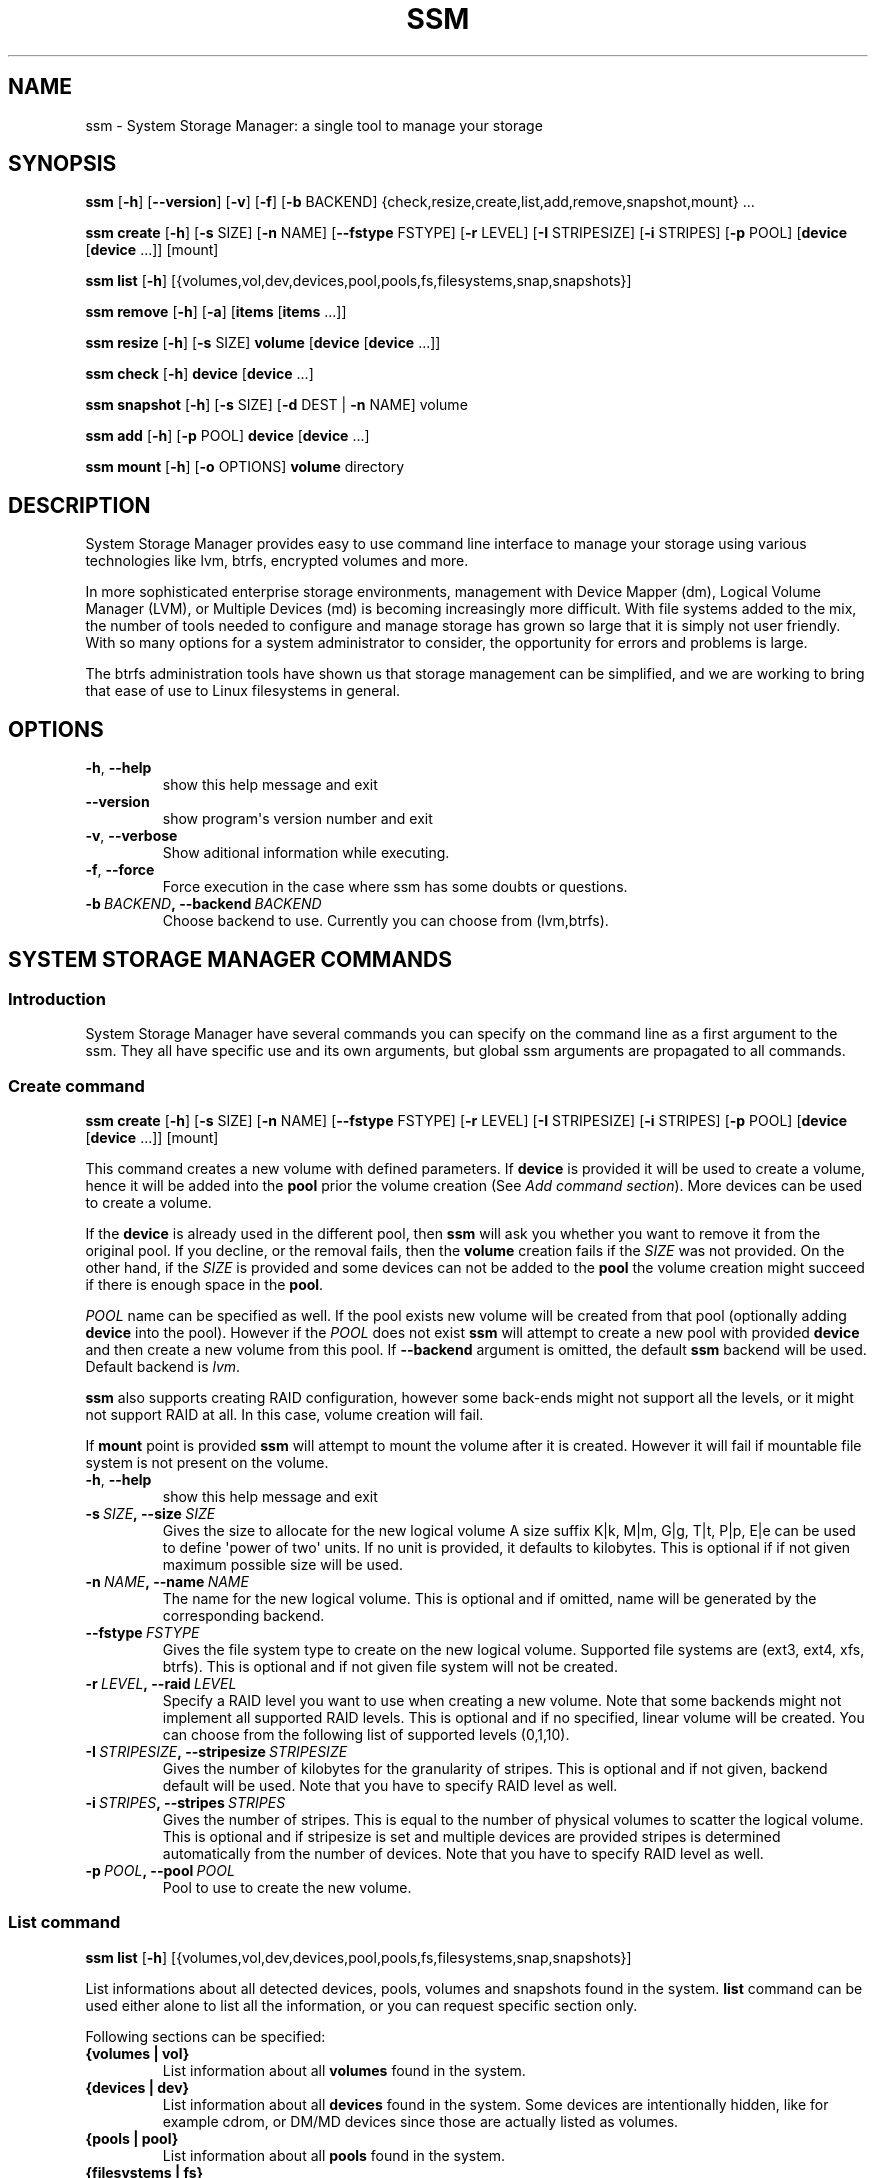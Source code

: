 .\" Man page generated from reStructuredText.
.
.TH "SSM" "8" "July 30, 2013" "0.3" "System Storage Manager"
.SH NAME
ssm \- System Storage Manager: a single tool to manage your storage
.
.nr rst2man-indent-level 0
.
.de1 rstReportMargin
\\$1 \\n[an-margin]
level \\n[rst2man-indent-level]
level margin: \\n[rst2man-indent\\n[rst2man-indent-level]]
-
\\n[rst2man-indent0]
\\n[rst2man-indent1]
\\n[rst2man-indent2]
..
.de1 INDENT
.\" .rstReportMargin pre:
. RS \\$1
. nr rst2man-indent\\n[rst2man-indent-level] \\n[an-margin]
. nr rst2man-indent-level +1
.\" .rstReportMargin post:
..
.de UNINDENT
. RE
.\" indent \\n[an-margin]
.\" old: \\n[rst2man-indent\\n[rst2man-indent-level]]
.nr rst2man-indent-level -1
.\" new: \\n[rst2man-indent\\n[rst2man-indent-level]]
.in \\n[rst2man-indent\\n[rst2man-indent-level]]u
..
.
.nr rst2man-indent-level 0
.
.de1 rstReportMargin
\\$1 \\n[an-margin]
level \\n[rst2man-indent-level]
level margin: \\n[rst2man-indent\\n[rst2man-indent-level]]
-
\\n[rst2man-indent0]
\\n[rst2man-indent1]
\\n[rst2man-indent2]
..
.de1 INDENT
.\" .rstReportMargin pre:
. RS \\$1
. nr rst2man-indent\\n[rst2man-indent-level] \\n[an-margin]
. nr rst2man-indent-level +1
.\" .rstReportMargin post:
..
.de UNINDENT
. RE
.\" indent \\n[an-margin]
.\" old: \\n[rst2man-indent\\n[rst2man-indent-level]]
.nr rst2man-indent-level -1
.\" new: \\n[rst2man-indent\\n[rst2man-indent-level]]
.in \\n[rst2man-indent\\n[rst2man-indent-level]]u
..
.SH SYNOPSIS
.sp
\fBssm\fP [\fB\-h\fP] [\fB\-\-version\fP] [\fB\-v\fP] [\fB\-f\fP] [\fB\-b\fP BACKEND] {check,resize,create,list,add,remove,snapshot,mount} ...
.sp
\fBssm\fP \fBcreate\fP [\fB\-h\fP] [\fB\-s\fP SIZE] [\fB\-n\fP NAME] [\fB\-\-fstype\fP FSTYPE] [\fB\-r\fP LEVEL] [\fB\-I\fP STRIPESIZE] [\fB\-i\fP STRIPES] [\fB\-p\fP POOL] [\fBdevice\fP [\fBdevice\fP ...]] [mount]
.sp
\fBssm\fP \fBlist\fP [\fB\-h\fP] [{volumes,vol,dev,devices,pool,pools,fs,filesystems,snap,snapshots}]
.sp
\fBssm\fP \fBremove\fP [\fB\-h\fP] [\fB\-a\fP] [\fBitems\fP [\fBitems\fP ...]]
.sp
\fBssm\fP \fBresize\fP [\fB\-h\fP] [\fB\-s\fP SIZE] \fBvolume\fP [\fBdevice\fP [\fBdevice\fP ...]]
.sp
\fBssm\fP \fBcheck\fP [\fB\-h\fP] \fBdevice\fP [\fBdevice\fP ...]
.sp
\fBssm\fP \fBsnapshot\fP [\fB\-h\fP] [\fB\-s\fP SIZE] [\fB\-d\fP DEST | \fB\-n\fP NAME] volume
.sp
\fBssm\fP \fBadd\fP [\fB\-h\fP] [\fB\-p\fP POOL] \fBdevice\fP [\fBdevice\fP ...]
.sp
\fBssm\fP \fBmount\fP [\fB\-h\fP] [\fB\-o\fP OPTIONS] \fBvolume\fP directory
.SH DESCRIPTION
.sp
System Storage Manager provides easy to use command line interface to manage
your storage using various technologies like lvm, btrfs, encrypted volumes and
more.
.sp
In more sophisticated enterprise storage environments, management with Device
Mapper (dm), Logical Volume Manager (LVM), or Multiple Devices (md) is
becoming increasingly more difficult.  With file systems added to the mix, the
number of tools needed to configure and manage storage has grown so large that
it is simply not user friendly.  With so many options for a system
administrator to consider, the opportunity for errors and problems is large.
.sp
The btrfs administration tools have shown us that storage management can be
simplified, and we are working to bring that ease of use to Linux filesystems
in general.
.SH OPTIONS
.INDENT 0.0
.TP
.B \-h\fP,\fB  \-\-help
show this help message and exit
.TP
.B \-\-version
show program\(aqs version number and exit
.TP
.B \-v\fP,\fB  \-\-verbose
Show aditional information while executing.
.TP
.B \-f\fP,\fB  \-\-force
Force execution in the case where ssm has some doubts
or questions.
.TP
.BI \-b \ BACKEND\fP,\fB \ \-\-backend \ BACKEND
Choose backend to use. Currently you can choose from
(lvm,btrfs).
.UNINDENT
.SH SYSTEM STORAGE MANAGER COMMANDS
.SS Introduction
.sp
System Storage Manager have several commands you can specify on the command
line as a first argument to the ssm. They all have specific use and its own
arguments, but global ssm arguments are propagated to all commands.
.SS Create command
.sp
\fBssm\fP \fBcreate\fP [\fB\-h\fP] [\fB\-s\fP SIZE] [\fB\-n\fP NAME] [\fB\-\-fstype\fP FSTYPE] [\fB\-r\fP LEVEL] [\fB\-I\fP STRIPESIZE] [\fB\-i\fP STRIPES] [\fB\-p\fP POOL] [\fBdevice\fP [\fBdevice\fP ...]] [mount]
.sp
This command creates a new volume with defined parameters. If \fBdevice\fP is
provided it will be used to create a volume, hence it will be added into the
\fBpool\fP prior the volume creation (See \fIAdd command section\fP). More devices can be used to create a volume.
.sp
If the \fBdevice\fP is already used in the different pool, then \fBssm\fP will
ask you whether you want to remove it from the original pool. If you decline,
or the removal fails, then the \fBvolume\fP creation fails if the \fISIZE\fP was
not provided. On the other hand, if the \fISIZE\fP is provided and some devices
can not be added to the \fBpool\fP the volume creation might succeed if there
is enough space in the \fBpool\fP\&.
.sp
\fIPOOL\fP name can be specified as well. If the pool exists new volume will be
created from that pool (optionally adding \fBdevice\fP into the pool). However
if the \fIPOOL\fP does not exist \fBssm\fP will attempt to create a new pool with
provided \fBdevice\fP and then create a new volume from this pool. If
\fB\-\-backend\fP argument is omitted, the default \fBssm\fP backend will be used.
Default backend is \fIlvm\fP\&.
.sp
\fBssm\fP also supports creating RAID configuration, however some back\-ends
might not support all the levels, or it might not support RAID at all. In
this case, volume creation will fail.
.sp
If \fBmount\fP point is provided \fBssm\fP will attempt to mount the volume after
it is created. However it will fail if mountable file system is not present
on the volume.
.INDENT 0.0
.TP
.B \-h\fP,\fB  \-\-help
show this help message and exit
.TP
.BI \-s \ SIZE\fP,\fB \ \-\-size \ SIZE
Gives the size to allocate for the new logical volume
A size suffix K|k, M|m, G|g, T|t, P|p, E|e can be used
to define \(aqpower of two\(aq units. If no unit is
provided, it defaults to kilobytes. This is optional
if if not given maximum possible size will be used.
.TP
.BI \-n \ NAME\fP,\fB \ \-\-name \ NAME
The name for the new logical volume. This is optional
and if omitted, name will be generated by the
corresponding backend.
.TP
.BI \-\-fstype \ FSTYPE
Gives the file system type to create on the new
logical volume. Supported file systems are (ext3,
ext4, xfs, btrfs). This is optional and if not given
file system will not be created.
.TP
.BI \-r \ LEVEL\fP,\fB \ \-\-raid \ LEVEL
Specify a RAID level you want to use when creating a
new volume. Note that some backends might not
implement all supported RAID levels. This is optional
and if no specified, linear volume will be created.
You can choose from the following list of supported
levels (0,1,10).
.TP
.BI \-I \ STRIPESIZE\fP,\fB \ \-\-stripesize \ STRIPESIZE
Gives the number of kilobytes for the granularity of
stripes. This is optional and if not given, backend
default will be used. Note that you have to specify
RAID level as well.
.TP
.BI \-i \ STRIPES\fP,\fB \ \-\-stripes \ STRIPES
Gives the number of stripes. This is equal to the
number of physical volumes to scatter the logical
volume. This is optional and if stripesize is set and
multiple devices are provided stripes is determined
automatically from the number of devices. Note that
you have to specify RAID level as well.
.TP
.BI \-p \ POOL\fP,\fB \ \-\-pool \ POOL
Pool to use to create the new volume.
.UNINDENT
.SS List command
.sp
\fBssm\fP \fBlist\fP [\fB\-h\fP] [{volumes,vol,dev,devices,pool,pools,fs,filesystems,snap,snapshots}]
.sp
List informations about all detected devices, pools, volumes and snapshots found
in the system. \fBlist\fP command can be used either alone to list all the
information, or you can request specific section only.
.sp
Following sections can be specified:
.INDENT 0.0
.TP
.B {volumes | vol}
List information about all \fBvolumes\fP found in the system.
.TP
.B {devices | dev}
List information about all \fBdevices\fP found in the system. Some devices are
intentionally hidden, like for example cdrom, or DM/MD devices since those
are actually listed as volumes.
.TP
.B {pools | pool}
List information about all \fBpools\fP found in the system.
.TP
.B {filesystems | fs}
List information about all volumes containing \fBfilesystems\fP found in
the system.
.TP
.B {snapshots | snap}
List information about all \fBsnapshots\fP found in the system. Note that some
back\-ends does not support snapshotting and some can not distinguish between
snapshot and regular volume. in this case \fBssm\fP will try to recognize
volume name in order to identify \fBsnapshot\fP, but if the \fBssm\fP regular
expression does not match the snapshot pattern, this snapshot will not be
recognized.
.UNINDENT
.INDENT 0.0
.TP
.B \-h\fP,\fB  \-\-help
show this help message and exit
.UNINDENT
.SS Remove command
.sp
\fBssm\fP \fBremove\fP [\fB\-h\fP] [\fB\-a\fP] [\fBitems\fP [\fBitems\fP ...]]
.sp
This command removes \fBitem\fP from the system. Multiple items can be specified.
If the \fBitem\fP can not be removed for some reason, it will be skipped.
.sp
\fBitem\fP can represent:
.INDENT 0.0
.TP
.B device
Remove \fBdevice\fP from the pool. Note that this can not be done in some
cases where the device is used by pool. You can use \fB\-f\fP argument to
\fIforce\fP removal. If the device does not belong to any pool, it will be
skipped.
.TP
.B pool
Remove the \fBpool\fP from the system. This will also remove all volumes
created from that pool.
.TP
.B volume
Remove the \fBvolume\fP from the system. Note that this will fail if the
\fBvolume\fP is mounted and it can not be \fIforced\fP with \fB\-f\fP\&.
.UNINDENT
.INDENT 0.0
.TP
.B \-h\fP,\fB  \-\-help
show this help message and exit
.TP
.B \-a\fP,\fB  \-\-all
Remove all pools in the system.
.UNINDENT
.SS Resize command
.sp
\fBssm\fP \fBresize\fP [\fB\-h\fP] [\fB\-s\fP SIZE] \fBvolume\fP [\fBdevice\fP [\fBdevice\fP ...]]
.sp
Change size of the \fBvolume\fP and file system. If there is no file system only
the \fBvolume\fP itself will be resized. You can specify \fBdevice\fP to add into
the \fBvolume\fP pool prior the resize. Note that \fBdevice\fP will only be added
into the pool if the \fBvolume\fP size is going to grow.
.sp
If the \fBdevice\fP is already used in the different pool, then \fBssm\fP will
ask you whether you want to remove it from the original pool.
.sp
In some cases file system has to be mounted in order to resize. This will be
handled by \fBssm\fP automatically by mounting the \fBvolume\fP temporarily.
.INDENT 0.0
.TP
.B \-h\fP,\fB  \-\-help
show this help message and exit
.TP
.BI \-s \ SIZE\fP,\fB \ \-\-size \ SIZE
New size of the volume. With the + or \- sign the value
is added to or subtracted from the actual size of the
volume and without it, the value will be set as the
new volume size. A size suffix of [k|K] for kilobytes,
[m|M] for megabytes, [g|G] for gigabytes, [t|T] for
terabytes or [p|P] for petabytes is optional. If no
unit is provided the default is kilobytes.
.UNINDENT
.SS Check command
.sp
\fBssm\fP \fBcheck\fP [\fB\-h\fP] \fBdevice\fP [\fBdevice\fP ...]
.sp
Check the file system consistency on the \fBvolume\fP\&. You can specify multiple
volumes to check. If there is no file system on the \fBvolume\fP, this \fBvolume\fP
will be skipped.
.sp
In some cases file system has to be mounted in order to check the file system
This will be handled by \fBssm\fP automatically by mounting the \fBvolume\fP
temporarily.
.INDENT 0.0
.TP
.B \-h\fP,\fB  \-\-help
show this help message and exit
.UNINDENT
.SS Snapshot command
.sp
\fBssm\fP \fBsnapshot\fP [\fB\-h\fP] [\fB\-s\fP SIZE] [\fB\-d\fP DEST | \fB\-n\fP NAME] volume
.sp
Take a snapshot of existing \fBvolume\fP\&. This operation will fail if back\-end
which the \fBvolume\fP belongs to does not support snapshotting. Note that
you can not specify both \fINAME\fP and \fIDESC\fP since those options are mutually
exclusive.
.sp
In some cases file system has to be mounted in order to take a snapshot of
the \fBvolume\fP\&. This will be handled by \fBssm\fP automatically by mounting the
\fBvolume\fP temporarily.
.INDENT 0.0
.TP
.B \-h\fP,\fB  \-\-help
show this help message and exit
.TP
.BI \-s \ SIZE\fP,\fB \ \-\-size \ SIZE
Gives the size to allocate for the new snapshot volume
A size suffix K|k, M|m, G|g, T|t, P|p, E|e can be used
to define \(aqpower of two\(aq units. If no unit is
provided, it defaults to kilobytes. This is option and
if not give, the size will be determined
automatically.
.TP
.BI \-d \ DEST\fP,\fB \ \-\-dest \ DEST
Destination of the snapshot specified with absolute
path to be used for the new snapshot. This is optional
and if not specified default backend policy will be
performed.
.TP
.BI \-n \ NAME\fP,\fB \ \-\-name \ NAME
Name of the new snapshot. This is optional and if not
specified default backend policy will be performed.
.UNINDENT
.SS Add command
.sp
\fBssm\fP \fBadd\fP [\fB\-h\fP] [\fB\-p\fP POOL] \fBdevice\fP [\fBdevice\fP ...]
.sp
This command adds \fBdevice\fP into the pool. The \fBdevice\fP will not be added if
it\(aqs already part of different pool. When multiple devices are provided,
all of them are added into the pool. If one of the devices can not be added
into the pool for some reason, it will be skipped. If no pool is specified,
default pool will be chosen. In the case of non existing pool, it will be
created using provided devices.
.INDENT 0.0
.TP
.B \-h\fP,\fB  \-\-help
show this help message and exit
.TP
.BI \-p \ POOL\fP,\fB \ \-\-pool \ POOL
Pool to add device into. If not specified the default
pool is used.
.UNINDENT
.SS Mount command
.sp
\fBssm\fP \fBmount\fP [\fB\-h\fP] [\fB\-o\fP OPTIONS] \fBvolume\fP directory
.sp
This command will mount the \fBvolume\fP at specified \fBdirectory\fP\&. The
\fBvolume\fP can be specified in the same way as with \fBmount(8)\fP, however
in addition one can also specify \fBvolume\fP in the format as it appear in
the \fBssm list\fP table.
.sp
For example, instead of finding out what the device and subvolume id of the
btrfs subvolume "btrfs_pool:vol001" is in order to mount it, on can simply
call \fBssm mount btrfs_pool:vol001 /mnt/test\fP\&.
.sp
One can also specify \fIOPTIONS\fP in the same way as with \fBmount(8)\fP\&.
.INDENT 0.0
.TP
.B \-h\fP,\fB  \-\-help
show this help message and exit
.TP
.BI \-o \ OPTIONS\fP,\fB \ \-\-options \ OPTIONS
Options are specified with a \-o flag followed by a
comma separated string of options. This option is
equivalent to the same mount(8) option.
.UNINDENT
.SH BACK-ENDS
.SS Introduction
.sp
Ssm aims to create unified user interface for various technologies like Device
Mapper (dm), Btrfs file system, Multiple Devices (md) and possibly more. In
order to do so we have a core abstraction layer in \fBssmlib/main.py\fP\&. This
abstraction layer should ideally know nothing about the underlying technology,
but rather comply with \fBdevice\fP, \fBpool\fP and \fBvolume\fP abstraction.
.sp
Various backends can be registered in \fBssmlib/main.py\fP in order to handle
specific storage technology implementing methods like \fIcreate\fP, \fIsnapshot\fP, or
\fIremove\fP volumes and pools. The core will then call these methods to manage
the storage without needing to know what lies underneath it. There are already
several backends registered in ssm.
.SS Btrfs backend
.sp
Btrfs is the file system with many advanced features including volume
management. This is the reason why btrfs is handled differently than other
\fIconventional\fP file systems in \fBssm\fP\&. It is used as a volume
management back\-end.
.sp
Pools, volumes and snapshots can be created with btrfs backend and here
is what it means from the btrfs point of view:
.INDENT 0.0
.TP
.B pool
Pool is actually a btrfs file system itself, because it can be extended
by adding more devices, or shrink by removing devices from it. Subvolumes
and snapshots can also be created. When the new btrfs pool should be created
\fBssm\fP simply creates a btrfs file system, which means that every new
btrfs pool has one volume of the same name as the pool itself which can
not be removed without removing the entire pool. Default btrfs pool name is
\fBbtrfs_pool\fP\&.
.sp
When creating new btrfs pool, the name of the pool is used as the file
system label. If there is already existing btrfs file system in the system
without a label, btrfs pool name will be generated for internal use
in the following format "btrfs_{device base name}".
.sp
Btrfs pool is created when \fBcreate\fP or \fBadd\fP command is used with
devices specified and non existing pool name.
.TP
.B volume
Volume in btrfs back\-end is actually just btrfs subvolume with the
exception of the first volume created on btrfs pool creation, which is
the file system itself. Subvolumes can only be created on btrfs file
system when the it is mounted, but user does not have to
worry about that, since \fBssm\fP will automatically mount the file
system temporarily in order to create a new subvolume.
.sp
Volume name is used as subvolume path in the btrfs file system and every
object in this path must exists in order to create a volume. Volume name
for internal tracking and for representing to the user is generated in
the format "{pool_name}:{volume name}", but volumes can be also referenced
with its mount point.
.sp
Btrfs volumes are only shown in the \fIlist\fP output, when the file system is
mounted, with the exception of the main btrfs volume \- the file system
itself.
.sp
New btrfs volume can be created with \fBcreate\fP command.
.TP
.B snapshot
Btrfs file system support subvolume snapshotting, so you can take a snapshot
of any btrfs volume in the system with \fBssm\fP\&. However btrfs does not
distinguish between subvolumes and snapshots, because snapshot actually is
just a subvolume with some block shared with different subvolume. It means,
that \fBssm\fP is not able to recognize btrfs snapshot directly, but instead
it is trying to recognize special name format of the btrfs volume. However,
if the \fINAME\fP is specified when creating snapshot which does not match the
special pattern, snapshot will not be recognized by the \fBssm\fP and it will
be listed as regular btrfs volume.
.sp
New btrfs snapshot can be created with \fBsnapshot\fP command.
.TP
.B device
Btrfs does not require any special device to be created on.
.UNINDENT
.SS Lvm backend
.sp
Pools, volumes and snapshots can be created with lvm, which pretty much match
the lvm abstraction.
.INDENT 0.0
.TP
.B pool
Lvm pool is just \fIvolume group\fP in lvm language. It means that it is
grouping devices and new logical volumes can be created out of the lvm
pool. Default lvm pool name is \fBlvm_pool\fP\&.
.sp
Lvm pool is created when \fBcreate\fP or \fBadd\fP command is used with
devices specified and non existing pool name.
.TP
.B volume
Lvm volume is just \fIlogical volume\fP in lvm language. Lvm volume can be
created wit \fBcreate\fP command.
.TP
.B snapshot
Lvm volumes can be snapshotted as well. When a snapshot is created from
the lvm volume, new \fIsnapshot\fP volume is created, which can be handled as
any other lvm volume. Unlike \fIbtrfs\fP lvm is able
to distinguish snapshot from regular volume, so there is no need for a
snapshot name to match special pattern.
.TP
.B device
Lvm requires \fIphysical device\fP to be created on the device, but with
\fBssm\fP this is transparent for the user.
.UNINDENT
.SS Crypt backend
.sp
Crypt backend in \fBssm\fP is currently limited to only gather the information
about encrypted volumes in the system. You can not create or manage encrypted
volumes or pools, but it will be extended in the future.
.SS MD backend
.sp
MD backend in \fBssm\fP is currently limited to only gather the information
about MD volumes in the system. You can not create or manage MD volumes
or pools, but it will be extended in the future.
.SH EXAMPLES
.sp
\fBList\fP system storage information:
.INDENT 0.0
.INDENT 3.5
.sp
.nf
.ft C
# ssm list
.ft P
.fi
.UNINDENT
.UNINDENT
.sp
\fBList\fP all pools in the system:
.INDENT 0.0
.INDENT 3.5
.sp
.nf
.ft C
# ssm list pools
.ft P
.fi
.UNINDENT
.UNINDENT
.sp
\fBCreate\fP a new 100GB \fBvolume\fP with default lvm backend using \fI/dev/sda\fP and
\fI/dev/sdb\fP with xfs file system:
.INDENT 0.0
.INDENT 3.5
.sp
.nf
.ft C
# ssm create \-\-size 100G \-\-fs xfs /dev/sda /dev/sdb
.ft P
.fi
.UNINDENT
.UNINDENT
.sp
\fBCreate\fP a new \fBvolume\fP with btrfs backend using \fI/dev/sda\fP and \fI/dev/sdb\fP and
let the volume to be RAID 1:
.INDENT 0.0
.INDENT 3.5
.sp
.nf
.ft C
# ssm \-b btrfs create \-\-raid 1 /dev/sda /dev/sdb
.ft P
.fi
.UNINDENT
.UNINDENT
.sp
Using lvm backend \fBcreate\fP a RAID 0 \fBvolume\fP with devices \fI/dev/sda\fP and
\fI/dev/sdb\fP with 128kB stripe size, ext4 file system and mount it on
\fI/home\fP:
.INDENT 0.0
.INDENT 3.5
.sp
.nf
.ft C
# ssm create \-\-raid 0 \-\-stripesize 128k /dev/sda /dev/sdb /home
.ft P
.fi
.UNINDENT
.UNINDENT
.sp
\fBExtend\fP btrfs \fBvolume\fP \fIbtrfs_pool\fP by 500GB and use \fI/dev/sdc\fP and
\fI/dev/sde\fP to cover the resize:
.INDENT 0.0
.INDENT 3.5
.sp
.nf
.ft C
# ssm resize \-s +500G btrfs_pool /dev/sdc /dev/sde
.ft P
.fi
.UNINDENT
.UNINDENT
.sp
\fBShrink volume\fP \fI/dev/lvm_pool/lvol001\fP by 1TB:
.INDENT 0.0
.INDENT 3.5
.sp
.nf
.ft C
# ssm resize \-s\-1t /dev/lvm_pool/lvol001
.ft P
.fi
.UNINDENT
.UNINDENT
.sp
\fBRemove\fP \fI/dev/sda\fP \fBdevice\fP from the pool, remove the \fIbtrfs_pool\fP
\fBpool\fP and also remove the \fBvolume\fP \fI/dev/lvm_pool/lvol001\fP:
.INDENT 0.0
.INDENT 3.5
.sp
.nf
.ft C
# ssm remove /dev/sda btrfs_pool /dev/lvm_pool/lvol001
.ft P
.fi
.UNINDENT
.UNINDENT
.sp
\fBTake a snapshot\fP of the btrfs volume \fIbtrfs_pool:my_volume\fP:
.INDENT 0.0
.INDENT 3.5
.sp
.nf
.ft C
# ssm snapshot btrfs_pool:my_volume
.ft P
.fi
.UNINDENT
.UNINDENT
.sp
\fBAdd devices\fP \fI/dev/sda\fP and \fI/dev/sdb\fP into the \fIbtrfs_pool\fP pool:
.INDENT 0.0
.INDENT 3.5
.sp
.nf
.ft C
# ssm add \-p btrfs_pool /dev/sda /dev/sdb
.ft P
.fi
.UNINDENT
.UNINDENT
.sp
\fBMount btrfs subvolume\fP \fIbtrfs_pool:vol001\fP on \fI/mnt/test\fP:
.INDENT 0.0
.INDENT 3.5
.sp
.nf
.ft C
# ssm mount btrfs_pool:vol001 /mnt/test
.ft P
.fi
.UNINDENT
.UNINDENT
.SH ENVIRONMENT VARIABLES
.INDENT 0.0
.TP
.B SSM_DEFAULT_BACKEND
Specify which backend will be used by default. This can be overridden by
specifying \fB\-b\fP or \fB\-\-backend\fP argument. Currently only \fIlvm\fP and \fIbtrfs\fP
is supported.
.TP
.B SSM_LVM_DEFAULT_POOL
Name of the default lvm pool to be used if \fB\-p\fP or \fB\-\-pool\fP argument
is omitted.
.TP
.B SSM_BTRFS_DEFAULT_POOL
Name of the default btrfs pool to be used if \fB\-p\fP or \fB\-\-pool\fP argument
is omitted.
.TP
.B SSM_PREFIX_FILTER
When this is set \fBssm\fP will filter out all devices, volumes and pools
which name does not start with this prefix. It is used mainly in \fBssm\fP
test suite to make sure that we do not scramble local system
configuration.
.UNINDENT
.SH LICENCE
.sp
(C)2011 Red Hat, Inc., Lukas Czerner <\fI\%lczerner@redhat.com\fP>
.sp
This program is free software: you can redistribute it and/or modify
it under the terms of the GNU General Public License as published by
the Free Software Foundation, either version 2 of the License, or
(at your option) any later version.
.sp
This program is distributed in the hope that it will be useful,
but WITHOUT ANY WARRANTY; without even the implied warranty of
MERCHANTABILITY or FITNESS FOR A PARTICULAR PURPOSE.  See the
GNU General Public License for more details.
.sp
You should have received a copy of the GNU General Public License
along with this program.  If not, see <\fI\%http://www.gnu.org/licenses/\fP>.
.SH REQUIREMENTS
.sp
Python 2.6 or higher is required to run this tool. System Storage Manager
can only be run as root since most of the commands requires root privileges.
.sp
There are other requirements listed bellow, but note that you do not
necessarily need all dependencies for all backends, however if some of the
tools required by the backend is missing, the backend would not work.
.SS Python modules
.INDENT 0.0
.IP \(bu 2
os
.IP \(bu 2
re
.IP \(bu 2
sys
.IP \(bu 2
stat
.IP \(bu 2
argparse
.IP \(bu 2
datetime
.IP \(bu 2
threading
.IP \(bu 2
subprocess
.UNINDENT
.SS System tools
.INDENT 0.0
.IP \(bu 2
tune2fs
.IP \(bu 2
fsck.SUPPORTED_FS
.IP \(bu 2
resize2fs
.IP \(bu 2
xfs_db
.IP \(bu 2
xfs_check
.IP \(bu 2
xfs_growfs
.IP \(bu 2
mkfs.SUPPORTED_FS
.IP \(bu 2
which
.IP \(bu 2
mount
.IP \(bu 2
blkid
.IP \(bu 2
wipefs
.UNINDENT
.SS Lvm backend
.INDENT 0.0
.IP \(bu 2
lvm2 binaries
.UNINDENT
.SS Btrfs backend
.INDENT 0.0
.IP \(bu 2
btrfs progs
.UNINDENT
.SS Crypt backend
.INDENT 0.0
.IP \(bu 2
dmsetup
.IP \(bu 2
cryptsetup
.UNINDENT
.SH AVAILABILITY
.sp
\fBSystem storage manager\fP is available from
\fI\%http://storagemanager.sourceforge.net\fP\&. You can subscribe to
\fI\%storagemanager-devel@lists.sourceforge.net\fP to follow the current development.
.SH AUTHOR
Lukáš Czerner <lczerner@redhat.com>
.SH COPYRIGHT
2012, Red Hat, Inc., Lukáš Czerner <lczerner@redhat.com>
.\" Generated by docutils manpage writer.
.
